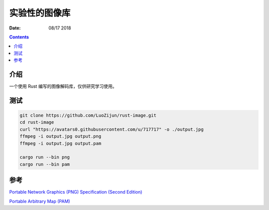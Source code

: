 实验性的图像库
=================

:Date: 08/17 2018

.. contents::

介绍
-------

一个使用 Rust 编写的图像解码库，仅供研究学习使用。


测试
-------

.. code:: bash

    git clone https://github.com/LuoZijun/rust-image.git
    cd rust-image
    curl "https://avatars0.githubusercontent.com/u/717717" -o ./output.jpg
    ffmpeg -i output.jpg output.png
    ffmpeg -i output.jpg output.pam

    cargo run --bin png
    cargo run --bin pam



参考
-------

`Portable Network Graphics (PNG) Specification (Second Edition) <https://www.w3.org/TR/PNG/>`_

`Portable Arbitrary Map (PAM) <http://netpbm.sourceforge.net/doc/pam.html>`_

